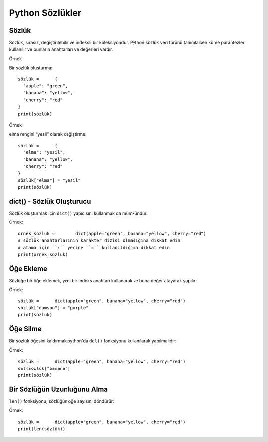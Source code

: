 ****************
Python Sözlükler
****************

Sözlük
======

Sözlük, sırasız, değiştirilebilir ve indeksli bir koleksiyondur.
Python sözlük veri türünü tanımlarken küme parantezleri kullanılır ve bunların anahtarları ve değerleri vardır.

Örnek

Bir sözlük oluşturma::

  sözlük =	{
    "apple": "green",
    "banana": "yellow",
    "cherry": "red"
  }
  print(sözlük)

Örnek

elma rengini “yesil” olarak değiştirme::

  sözlük =	{
    "elma": "yesil",
    "banana": "yellow",
    "cherry": "red"
  }
  sözlük["elma"] = "yesil"
  print(sözlük)

dict() - Sözlük Oluşturucu
==========================

Sözlük oluşturmak için ``dict()`` yapıcısını kullanmak da mümkündür.

Örnek::

  ornek_sozluk =	dict(apple="green", banana="yellow", cherry="red")
  # sözlük anahtarlarının karakter dizisi olmadığına dikkat edin
  # atama için ``:`` yerine ``=`` kullanıldığına dikkat edin
  print(ornek_sozluk)

Öğe Ekleme
==========

Sözlüğe bir öğe eklemek, yeni bir indeks anahtarı kullanarak ve buna değer atayarak yapılır:

Örnek::

  sözlük =	dict(apple="green", banana="yellow", cherry="red")
  sözlük["damson"] = "purple"
  print(sözlük)

Öğe Silme
=========

Bir sözlük öğesini kaldırmak python'da  ``del()`` fonksiyonu kullanılarak yapılmalıdır:

Örnek::

  sözlük =	dict(apple="green", banana="yellow", cherry="red")
  del(sözlük["banana"]
  print(sözlük)

Bir Sözlüğün Uzunluğunu Alma
============================

``len()`` fonksiyonu, sözlüğün öğe sayısını döndürür:

Örnek::

  sözlük =	dict(apple="green", banana="yellow", cherry="red")
  print(len(sözlük))
